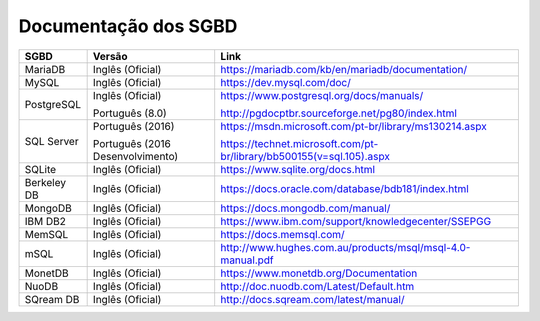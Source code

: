 Documentação dos SGBD
=====================

============ ================================  ==============================================================================
SGBD         Versão                            Link
============ ================================  ==============================================================================
MariaDB      Inglês (Oficial)                  https://mariadb.com/kb/en/mariadb/documentation/
MySQL        Inglês (Oficial)                  https://dev.mysql.com/doc/
PostgreSQL   Inglês (Oficial)                  https://www.postgresql.org/docs/manuals/
   
             Português (8.0)                   http://pgdocptbr.sourceforge.net/pg80/index.html
SQL Server   Português (2016)                  https://msdn.microsoft.com/pt-br/library/ms130214.aspx

             Português (2016 Desenvolvimento)  https://technet.microsoft.com/pt-br/library/bb500155(v=sql.105).aspx
SQLite       Inglês (Oficial)                  https://www.sqlite.org/docs.html

Berkeley DB  Inglês (Oficial)                  https://docs.oracle.com/database/bdb181/index.html
MongoDB      Inglês (Oficial)                  https://docs.mongodb.com/manual/
IBM DB2      Inglês (Oficial)                  https://www.ibm.com/support/knowledgecenter/SSEPGG
MemSQL       Inglês (Oficial)                  https://docs.memsql.com/
mSQL         Inglês (Oficial)                  http://www.hughes.com.au/products/msql/msql-4.0-manual.pdf
MonetDB      Inglês (Oficial)                  https://www.monetdb.org/Documentation
NuoDB        Inglês (Oficial)                  http://doc.nuodb.com/Latest/Default.htm
SQream DB    Inglês (Oficial)                  http://docs.sqream.com/latest/manual/
============ ================================  ==============================================================================
